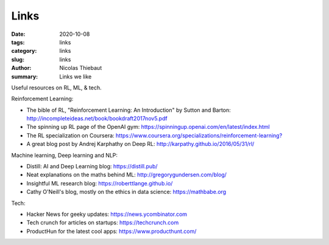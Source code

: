 Links
#####

:date: 2020-10-08
:tags: links
:category: links
:slug: links
:author: Nicolas Thiebaut
:summary: Links we like

Useful resources on RL, ML, & tech.

Reinforcement Learning:

* The bible of RL, "Reinforcement Learning: An Introduction" by Sutton and Barton: `<http://incompleteideas.net/book/bookdraft2017nov5.pdf>`_
* The spinning up RL page of the OpenAI gym: `<https://spinningup.openai.com/en/latest/index.html>`_
* The RL specialization on Coursera: `<https://www.coursera.org/specializations/reinforcement-learning?>`_
* A great blog post by Andrej Karphathy on Deep RL: `<http://karpathy.github.io/2016/05/31/rl/>`_

Machine learning, Deep learning and NLP:

* Distill: AI and Deep Learning blog: `<https://distill.pub/>`_
* Neat explanations on the maths behind ML: `<http://gregorygundersen.com/blog/>`_
* Insightful ML research blog: `<https://roberttlange.github.io/>`_
* Cathy O'Neill's blog, mostly on the ethics in data science: `<https://mathbabe.org>`_ 

Tech:

* Hacker News for geeky updates: `<https://news.ycombinator.com>`_
* Tech crunch for articles on startups: `<https://techcrunch.com>`_
* ProductHun for the latest cool apps: `<https://www.producthunt.com/>`_
